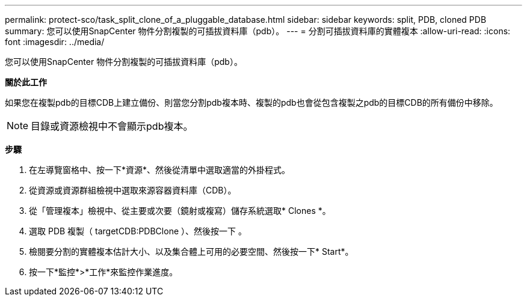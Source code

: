 ---
permalink: protect-sco/task_split_clone_of_a_pluggable_database.html 
sidebar: sidebar 
keywords: split, PDB, cloned PDB 
summary: 您可以使用SnapCenter 物件分割複製的可插拔資料庫（pdb）。 
---
= 分割可插拔資料庫的實體複本
:allow-uri-read: 
:icons: font
:imagesdir: ../media/


[role="lead"]
您可以使用SnapCenter 物件分割複製的可插拔資料庫（pdb）。

*關於此工作*

如果您在複製pdb的目標CDB上建立備份、則當您分割pdb複本時、複製的pdb也會從包含複製之pdb的目標CDB的所有備份中移除。


NOTE: 目錄或資源檢視中不會顯示pdb複本。

*步驟*

. 在左導覽窗格中、按一下*資源*、然後從清單中選取適當的外掛程式。
. 從資源或資源群組檢視中選取來源容器資料庫（CDB）。
. 從「管理複本」檢視中、從主要或次要（鏡射或複寫）儲存系統選取* Clones *。
. 選取 PDB 複製（ targetCDB:PDBClone ）、然後按一下 image:../media/split_cone.gif[""]。
. 檢閱要分割的實體複本估計大小、以及集合體上可用的必要空間、然後按一下* Start*。
. 按一下*監控*>*工作*來監控作業進度。

